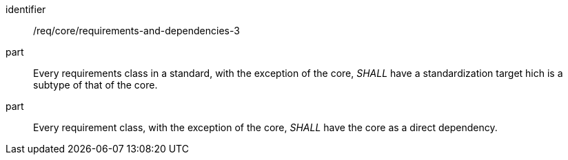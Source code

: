 [[req_requirements-and-dependencies-3]]
[[req-22]]

[requirement]
====
[%metadata]
identifier:: /req/core/requirements-and-dependencies-3
part:: Every requirements class in a standard, with the exception of the core, _SHALL_ have a standardization target hich is a subtype of that of the core.
part:: Every requirement class, with the exception of the core, _SHALL_ have the core as a direct dependency.
====
